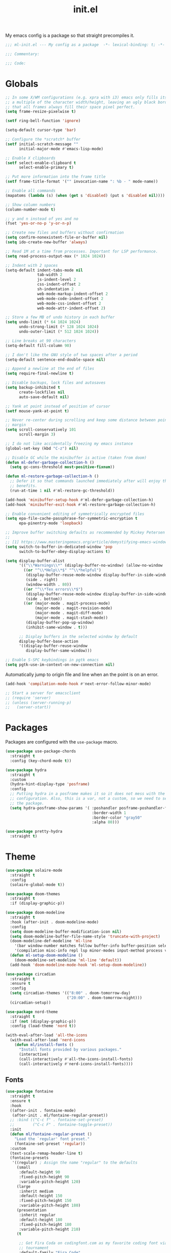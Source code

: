 #+title: init.el
#+property: header-args :tangle yes :results silent
#+startup: content

My emacs config is a package so that straight precompiles it.

#+BEGIN_SRC emacs-lisp
  ;;; ml-init.el --- My config as a package  -*- lexical-binding: t; -*-

  ;;; Commentary:

  ;;; Code:

#+END_SRC

* Globals

#+BEGIN_SRC emacs-lisp
  ;; In some X/WM configurations (e.g. xpra with i3) emacs only fills its assigned frame to
  ;; a multiple of the character width/height, leaving an ugly black border. This ensures
  ;; that all frames always fill their space pixel perfect.
  (setq frame-resize-pixelwise t)

  (setf ring-bell-function 'ignore)

  (setq-default cursor-type 'bar)

  ;; Configure the *scratch* buffer
  (setf initial-scratch-message ""
        initial-major-mode #'emacs-lisp-mode)

  ;; Enable X clipboards
  (setf select-enable-clipboard t
        select-enable-primary t)

  ;; Put more information into the frame title
  (setf frame-title-format '("" invocation-name ": %b - " mode-name))

  ;; Enable all commands
  (mapatoms (lambda (s) (when (get s 'disabled) (put s 'disabled nil))))

  ;; Show column numbers
  (column-number-mode t)

  ;; y and n instead of yes and no
  (fset 'yes-or-no-p 'y-or-n-p)

  ;; Create new files and buffers without confirmation
  (setq confirm-nonexistent-file-or-buffer nil)
  (setq ido-create-new-buffer 'always)

  ;; Read 1M at a time from processes. Important for LSP performance.
  (setq read-process-output-max (* 1024 1024))

  ;; Indent with 2 spaces
  (setq-default indent-tabs-mode nil
                tab-width 2
                js-indent-level 2
                css-indent-offset 2
                sh-indentation 2
                web-mode-markup-indent-offset 2
                web-mode-code-indent-offset 2
                web-mode-css-indent-offset 2
                web-mode-attr-indent-offset 2)

  ;; Store a few MB of undo history in each buffer
  (setq undo-limit (* 64 1024 1024)
        undo-strong-limit (* 128 1024 1024)
        undo-outer-limit (* 512 1024 1024))

  ;; Line breaks at 90 characters
  (setq-default fill-column 90)

  ;; I don't like the GNU style of two spaces after a period
  (setq-default sentence-end-double-space nil)

  ;; Append a newline at the end of files
  (setq require-final-newline t)

  ;; Disable backups, lock files and autosaves
  (setq backup-inhibited t
        create-lockfiles nil
        auto-save-default nil)

  ;; Yank at point instead of position of cursor
  (setf mouse-yank-at-point t)

  ;; Never re-center during scrolling and keep some distance between point and the window
  ;; margin
  (setq scroll-conservatively 101
        scroll-margin 3)

  ;; I do not like accidentally freezing my emacs instance
  (global-set-key (kbd "C-z") nil)

  ;; Disable GC while the minibuffer is active (taken from doom)
  (defun ml-defer-garbage-collection-h ()
    (setq gc-cons-threshold most-positive-fixnum))

  (defun ml-restore-garbage-collection-h ()
    ;; Defer it so that commands launched immediately after will enjoy the
    ;; benefits.
    (run-at-time 1 nil #'ml-restore-gc-threshold))

  (add-hook 'minibuffer-setup-hook #'ml-defer-garbage-collection-h)
  (add-hook 'minibuffer-exit-hook #'ml-restore-garbage-collection-h)

  ;; Enable convenient editing of symmetrically encrypted files
  (setq epa-file-cache-passphrase-for-symmetric-encryption t
        epa-pinentry-mode 'loopback)

  ;; Improve buffer switching defaults as recommended by Mickey Petersen [1]
  ;;
  ;; [1] https://www.masteringemacs.org/article/demystifying-emacs-window-manager
  (setq switch-to-buffer-in-dedicated-window 'pop
        switch-to-buffer-obey-display-actions t)

  (setq display-buffer-alist
        '(("\\*Warnings\\*" (display-buffer-no-window) (allow-no-window . t))
          ((or "^\\*Help\\*$" "^\\*helpful")
           (display-buffer-reuse-mode-window display-buffer-in-side-window)
           (side . right)
           (window-width . 80))
          ((or "^\\*Tex errors\\*$")
           (display-buffer-reuse-mode-window display-buffer-in-side-window)
           (side . bottom))
          ((or (major-mode . magit-process-mode)
               (major-mode . magit-revision-mode)
               (major-mode . magit-diff-mode)
               (major-mode . magit-stash-mode))
           (display-buffer-pop-up-window)
           (inhibit-same-window . t)))

        ;; Display buffers in the selected window by default
        display-buffer-base-action
        '((display-buffer-reuse-window
           display-buffer-same-window)))

  ;; Enable S-SPC keybindings in pgtk emacs
  (setq pgtk-use-im-context-on-new-connection nil)
#+END_SRC

Automatically jump to origin file and line when an the point is on an error.

#+BEGIN_SRC emacs-lisp
  (add-hook 'compilation-mode-hook #'next-error-follow-minor-mode)
#+END_SRC

#+BEGIN_SRC emacs-lisp
  ;; Start a server for emacsclient
  ;; (require 'server)
  ;; (unless (server-running-p)
  ;;   (server-start))
#+END_SRC

* Packages

Packages are configured with the ~use-package~ macro.

#+BEGIN_SRC emacs-lisp
  (use-package use-package-chords
    :straight t
    :config (key-chord-mode t))

  (use-package hydra
    :straight t
    :custom
    (hydra-hint-display-type 'posframe)
    :config
    ;; Putting hydra in a posframe makes it so it does not mess with the window
    ;; configuration. Also, this is a var, not a custom, so we need to setq it after loading
    ;; the package.
    (setq hydra-posframe-show-params '( :poshandler posframe-poshandler-frame-bottom-center
                                        :border-width 1
                                        :border-color "gray50"
                                        :alpha 80)))

  (use-package pretty-hydra
    :straight t)
#+END_SRC

* Theme

#+BEGIN_SRC emacs-lisp
  (use-package solaire-mode
    :straight t
    :config
    (solaire-global-mode t))

  (use-package doom-themes
    :straight t
    :if (display-graphic-p))

  (use-package doom-modeline
    :straight t
    :hook (after-init . doom-modeline-mode)
    :config
    (setq doom-modeline-buffer-modification-icon nil)
    (setq doom-modeline-buffer-file-name-style 'truncate-with-project)
    (doom-modeline-def-modeline 'ml-line
      '(bar window-number matches follow buffer-info buffer-position selection-info)
      '(compilation misc-info repl lsp minor-modes input-method process vcs))
    (defun ml-setup-doom-modeline ()
      (doom-modeline-set-modeline 'ml-line 'default))
    (add-hook 'doom-modeline-mode-hook 'ml-setup-doom-modeline))

  (use-package circadian
    :straight t
    :ensure t
    :config
    (setq circadian-themes '(("8:00" . doom-tomorrow-day)
                             ("20:00" . doom-tomorrow-night)))
    (circadian-setup))

  (use-package nord-theme
    :straight t
    :if (not (display-graphic-p))
    :config (load-theme 'nord t))

  (with-eval-after-load 'all-the-icons
    (with-eval-after-load 'nerd-icons
      (defun ml/install-fonts ()
        "Install fonts provided by various packages."
        (interactive)
        (call-interactively #'all-the-icons-install-fonts)
        (call-interactively #'nerd-icons-install-fonts))))
#+END_SRC

** Fonts

#+BEGIN_SRC emacs-lisp
  (use-package fontaine
    :straight t
    :ensure t
    :hook
    ((after-init . fontaine-mode)
     (after-init . ml/fontaine-regular-preset))
    ;; :bind (("C-c f" . fontaine-set-preset)
    ;;        ("C-c F" . fontaine-toggle-preset))
    :init
    (defun ml/fontaine-regular-preset ()
      "Load the `regular' font preset."
      (fontaine-set-preset 'regular))
    :custom
    (text-scale-remap-header-line t)
    (fontaine-presets
     '((regular) ; Assign the name "regular" to the defaults
       (small
        :default-height 90
        :fixed-pitch-height 90
        :variable-pitch-height 120)
       (large
        :inherit medium
        :default-height 150
        :fixed-pitch-height 150
        :variable-pitch-height 180)
       (presentation
        :inherit regular
        :default-height 180
        :fixed-pitch-height 180
        :variable-pitch-height 210)
       (t

        ;; Got Fira Coda on codingfont.com as my favorite coding font via an anonymous 1v1
        ;; tournament
        :default-family "Fira Code"
        :fixed-pitch-family "Fira Code"

        ;; I just like this one
        :variable-pitch-family "Libertinus Serif"

        ;; Font size in tenths of a point
        :default-height 110
        :fixed-pitch-height 110
        ;; Libertinus is smaller than Fira, so we increase the height to make them
        ;; comparable
        :variable-pitch-height 140

        :line-spacing nil)))
    :config
    (with-eval-after-load 'beacon
      (add-hook 'fontaine-set-preset-hook #'beacon-blink)))
#+END_SRC

** Ligatures

#+BEGIN_SRC emacs-lisp
  (use-package ligature
    :straight t
    :config
    ;; Enable the "www" ligature in every possible major mode
    (ligature-set-ligatures 't '("www"))
    ;; Enable all Cascadia Code ligatures in programming modes
    (ligature-set-ligatures 'prog-mode '("www" "**" "***" "**/" "*>" "*/" "\\\\" "\\\\\\" "{-" "::"
                                         ":::" ":=" "!!" "!=" "!==" "-}" "----" "-->" "->" "->>"
                                         "-<" "-<<" "-~" "#{" "#[" "##" "###" "####" "#(" "#?" "#_"
                                         "#_(" ".-" ".=" ".." "..<" "..." "?=" "??" ";;" "/*" "/**"
                                         "/=" "/==" "/>" "//" "///" "&&" "||" "||=" "|=" "|>" "^=" "$>"
                                         "++" "+++" "+>" "=:=" "==" "===" "==>" "=>" "=>>" "<="
                                         "=<<" "=/=" ">-" ">=" ">=>" ">>" ">>-" ">>=" ">>>" "<*"
                                         "<*>" "<|" "<|>" "<$" "<$>" "<!--" "<-" "<--" "<->" "<+"
                                         "<+>" "<=" "<==" "<=>" "<=<" "<>" "<<" "<<-" "<<=" "<<<"
                                         "<~" "<~~" "</" "</>" "~@" "~-" "~>" "~~" "~~>" "%%"))
    ;; Enables ligature checks globally in all buffers. You can also do it
    ;; per mode with `ligature-mode'.
    (global-ligature-mode t))
#+END_SRC

** Minibuffer

Save the minibuffer history.

#+BEGIN_SRC emacs-lisp
  (use-package savehist
    :straight t
    :config
    (setf history-length 500)
    (savehist-mode))
#+END_SRC

Close the minibuffer when it loses focus.

#+BEGIN_SRC emacs-lisp
  (defun kill-unfocused-minibuffer (_frame)
    "Kill the minibuffer if it is active but does not have focus."
    (when (and
           (>= (recursion-depth) 1)
           (active-minibuffer-window)
           (not (minibuffer-window-active-p (selected-window))))
      (abort-recursive-edit)))

  (add-hook 'window-selection-change-functions 'kill-unfocused-minibuffer)
#+END_SRC

** eldoc

#+BEGIN_SRC emacs-lisp
  (use-package eldoc
    ;; Set the commands obarray size to some prime large enough to hold all commands that we
    ;; register below
    :init (setq eldoc-message-commands-table-size 293)
    :custom ((eldoc-idle-delay 0.2))
    :config
    ;; Apparently, eldoc is loaded even before early-init.el?! Therefore, the obarray
    ;; setting above never has an effect and resize the obarray here manually.
    (let ((old-commands eldoc-message-commands))
      (setq eldoc-message-commands (make-vector eldoc-message-commands-table-size 0))
      (cl-loop for sym being the symbols of old-commands
               do (eldoc-add-command sym)))

    ;; Register additional movement commands that should trigger eldoc
    (with-eval-after-load 'smartparens (eldoc-add-command-completions "sp-"))
    (with-eval-after-load 'avy (eldoc-add-command-completions "avy-"))
    (with-eval-after-load 'smartscan (eldoc-add-command-completions "smartscan-")))
#+END_SRC

** Better Help

Displays all key bindings of the current major mode with one-line descriptions
in a condensed format.

#+BEGIN_SRC emacs-lisp
  (use-package discover-my-major
    :straight t
    :bind ("C-h C-m" . discover-my-major))
#+END_SRC

~helpful~ puts a lot of extra funcionality on help pages such as the source code
of functions.

#+BEGIN_SRC emacs-lisp
  (use-package helpful
    :straight t
    :bind (("C-h a" . helpful-command)
           ("C-h f" . helpful-callable)
           ("C-h v" . helpful-variable)
           ("C-h k" . helpful-key)
           :map emacs-lisp-mode-map
           ("C-c C-d" . helpful-at-point)))
#+END_SRC

** Buffer Switching

#+BEGIN_SRC emacs-lisp
  (defun iflipb-kill-this-buffer ()
    "Same as `kill-buffer' but keep the iflipb buffer list state."
    (interactive)
    (kill-buffer (current-buffer))
    (if (iflipb-first-iflipb-buffer-switch-command)
        (setq last-command 'kill-buffer)
      (if (< iflipb-current-buffer-index (length (iflipb-interesting-buffers)))
          (iflipb-select-buffer iflipb-current-buffer-index)
        (iflipb-select-buffer (1- iflipb-current-buffer-index)))
      (setq last-command 'iflipb-kill-buffer)))

  (defun ml-iflipb-ignore-special-except-some (bufname)
    "Check if BUFNAME is a special buffer except for some special cases."
    (or (and (string-prefix-p "*" bufname)
             (not (string-prefix-p "*Org Src" bufname))
             (not (string-prefix-p "*deadgrep" bufname))
             (not (string-prefix-p "*ielm" bufname))
             (not (string-prefix-p "*Chat" bufname)))
        (string-match-p "^magit\\(-[^:]+\\)?:" bufname)))

  (use-package iflipb
    :straight t
    :demand t
    :bind (("<f6>" . iflipb-next-buffer)
           ("S-<f6>" . iflipb-previous-buffer)
           ("M-<f6>" . iflipb-kill-this-buffer))
    :custom ((iflipb-ignore-buffers #'ml-iflipb-ignore-special-except-some)
             (iflipb-current-buffer-template "[%.15s]")
             (iflipb-other-buffer-template "%.15s")))
#+END_SRC

** Searching & Selection

#+BEGIN_SRC emacs-lisp
  (use-package vertico
    :straight (vertico :files ("*" "extensions/*" (:exclude ".git"))
                       :includes (vertico-buffer
                                  vertico-directory
                                  vertico-flat
                                  vertico-indexed
                                  vertico-mouse
                                  vertico-quick
                                  vertico-repeat
                                  vertico-reverse
                                  vertico-multiform))
    :custom (vertico-cycle t)
    :config
    (vertico-mode)

    ;; Do not allow the cursor in the minibuffer prompt
    (setq minibuffer-prompt-properties
          '(read-only t cursor-intangible t face minibuffer-prompt))
    (add-hook 'minibuffer-setup-hook #'cursor-intangible-mode)

    ;; Enable recursive minibuffers
    (setq enable-recursive-minibuffers t))

  (use-package vertico-repeat
    :straight nil
    :after vertico
    :bind ("C-c o" . vertico-repeat)
    :config
    (add-hook 'minibuffer-setup-hook #'vertico-repeat-save))

  (use-package vertico-multiform
    :straight nil
    :after vertico
    :custom ((vertico-multiform-commands '((consult-buffer flat)))
             (vertico-multiform-categories '((file flat)
                                             (buffer flat)
                                             (consult-location)
                                             (t reverse))))
    :config (vertico-multiform-mode t))

  (defun ml/orderless-flex-if-twiddle (pattern _index _total)
    "Match PATTERN with flex matching if it starts with a twiddle."
    (when (string-prefix-p "~" pattern)
      `(orderless-flex . ,(substring pattern 1))))

  (defun ml/orderless-without-if-bang (pattern _index _total)
    "Negate a PATTERN if it starts with a bang."
    (cond
     ((equal "!" pattern)
      '(orderless-literal . ""))
     ((string-prefix-p "!" pattern)
      `(orderless-without-literal . ,(substring pattern 1)))))

  (use-package orderless
    :straight t
    :custom
    (completion-styles '(orderless basic))
    (completion-category-overrides '((file (styles basic partial-completion))))
    (orderless-matching-styles '(orderless-literal orderless-regexp))
    (orderless-style-dispatchers '(ml/orderless-flex-if-twiddle ml/orderless-without-if-bang)))

  (use-package marginalia
    :straight t
    :custom
    (marginalia-annotators '(marginalia-annotators-heavy marginalia-annotators-light nil))
    :config (marginalia-mode))

  (use-package consult
    :straight t
    :custom
    (consult-narrow-key "<")
    (register-preview-delay 0)
    (register-preview-function #'consult-register-format)
    ;; Use consult to select xref locations with preview
    (xref-show-definitions-function #'consult-xref)
    :bind (("C-s" . consult-line)
           ("C-S-s" . isearch-forward)
           ("C-c s" . consult-ripgrep)
           ("C-x f" . find-file)
           ("M-y" . consult-yank-pop)
           ("C-x b" . consult-buffer)
           ("C-x 4 b" . consult-buffer-other-window)
           ("C-x 5 b" . consult-buffer-other-frame)
           ("C-x M-:" . consult-complex-command)

           ;; Isearch integration
           :map isearch-mode-map
           ("M-s l" . consult-line))

    :init
    ;; Optionally tweak the register preview window.
    ;; This adds thin lines, sorting and hides the mode line of the window.
    (advice-add #'register-preview :override #'consult-register-window))

  (use-package which-key
    :straight t
    :bind
    ( :map help-map
      ("j" . which-key-show-full-major-mode)
      ("J" . which-key-show-top-level))
    :config
    (which-key-mode))

  (use-package which-key-posframe
    :straight t
    :config
    (which-key-posframe-mode))

  (use-package embark
    :straight t
    :bind ("M-o" . embark-act)
    :config
    (require 'which-key)
    (setq embark-action-indicator
          (lambda (map _target)
            (which-key--show-keymap "Embark" map nil nil 'no-paging)
            #'which-key--hide-popup-ignore-command)
          embark-become-indicator embark-action-indicator)

    ;; Hide the mode line of the Embark live/completions buffers
    (add-to-list 'display-buffer-alist
                 '("\\`\\*Embark Collect \\(Live\\|Completions\\)\\*"
                   nil
                   (window-parameters (mode-line-format . none)))))

  ;; Consult users will also want the embark-consult package.
  (use-package embark-consult
    :straight t
    :after (embark consult)
    :hook (embark-collect-mode . consult-preview-at-point-mode))
#+END_SRC

** File search with rg

#+BEGIN_SRC emacs-lisp
  (use-package deadgrep
    :straight t
    :bind (("<f9>" . deadgrep)
           ("S-<f9>" . ml-deadgrep-here)
           :map deadgrep-mode-map
           ("C-c M-w" . deadgrep-edit-mode)
           ("s" . deadgrep-search-term)
           ("d" . deadgrep-directory)
           ("a" . ml-deadgrep-file-type-all)
           ("t" . ml-deadgrep-file-type-type)
           ("S-g" . ml-deadgrep-file-type-glob))
    :custom ((deadgrep-extra-arguments '("--no-config" "--hidden" "--glob=!.git/")))
    :config
    (defun ml-deadgrep-file-type (type)
      "Set the file type to TYPE."
      (let ((button (make-button 0 0 :type 'deadgrep-file-type 'file-type type)))
        (deadgrep--file-type button)))

    (defun ml-deadgrep-file-type-all ()
      "Search all file types in deadgrep."
      (interactive)
      (ml-deadgrep-file-type 'all))

    (defun ml-deadgrep-file-type-type ()
      "Search certain file types in deadgrep."
      (interactive)
      (ml-deadgrep-file-type 'type))

    (defun ml-deadgrep-file-type-glob ()
      "Select file types by glob in deadgrep."
      (interactive)
      (ml-deadgrep-file-type 'glob))

    (defun ml-deadgrep-here ()
      "Run a deadgrep search in the current buffer's directory."
      (interactive)
      (let* ((root default-directory)
             (deadgrep-project-root-function (lambda () root)))
        (call-interactively #'deadgrep))))
#+END_SRC

** Highlighting

*** Cursor

Highlight / blink the cursor when point moves abruptly.

#+BEGIN_SRC emacs-lisp
  (use-package beacon
    :straight t
    :config
    (beacon-mode))
#+END_SRC

*** Delimiter

#+BEGIN_SRC emacs-lisp
  (use-package rainbow-delimiters
    :straight t
    :config
    (add-hook 'prog-mode-hook 'rainbow-delimiters-mode)

    (setf rainbow-delimiters-max-face-count 6))
#+END_SRC

*** Symbols

#+BEGIN_SRC emacs-lisp
  (use-package highlight-symbol
    :straight t
    :config
    (add-hook 'prog-mode-hook 'highlight-symbol-mode)

    (setf highlight-symbol-idle-delay 0))
#+END_SRC

** Window Management

#+BEGIN_SRC emacs-lisp
  (use-package popper
    :demand t
    :straight t
    :bind (("<f12>" . popper-toggle)
           ("S-<f12>" . popper-cycle)
           ("M-S-<f12>" . popper-cycle-backwards)
           ("M-<f12>" . popper-kill-latest-popup))
    :custom ((popper-reference-buffers '("\\*ielm\\*$"
                                         "\\*lsp-help\\*$"
                                         "^\\*helpful"
                                         "^\\*Help\\*$"))
             (popper-group-function nil)
             (popper-display-control nil))
    :config
    (popper-mode)
    (popper-echo-mode))

  (use-package ace-window
    :straight t
    :bind ("M-i" . ace-window))
#+END_SRC

*** Perspectives

#+BEGIN_SRC emacs-lisp
  (use-package perspective
    :straight t
    :demand t
    :custom ((persp-mode-prefix-key (kbd "C-c p"))
             (persp-state-default-file (concat user-emacs-directory "perspective-state")))
    :hook ((kill-emacs . persp-state-save))
    :config
    (persp-mode))
#+END_SRC

** Buffer Management

#+BEGIN_SRC emacs-lisp
  (defun ml/kill-this-buffer ()
    "Kill the current buffer."
    (interactive)
    (kill-buffer (current-buffer)))

  (use-package emacs
    :bind
    ("C-x k" . ml/kill-this-buffer)
    ("C-x C-k" . kill-buffer))

  (use-package ibuffer
    :bind ("C-x C-b" . ibuffer))

  (use-package uniquify
    :config (setf uniquify-buffer-name-style 'forward
                  uniquify-strip-common-suffix t))
#+END_SRC

** File Management

#+BEGIN_SRC emacs-lisp
  (use-package dired
    :bind (:map dired-mode-map ("C-c M-w" . #'wdired-change-to-wdired-mode))
    :custom
    (dired-listing-switches "-lahv"))
#+END_SRC

~dired-jump~ from ~dired-x~ is probably my most used ~dired~ command.

#+BEGIN_SRC emacs-lisp
  (use-package dired-x)
#+END_SRC

** File Explorer

#+BEGIN_SRC emacs-lisp
  (defun ml-treemacs-dwim ()
    "Toggle treemacs."
    (interactive)
    (if (and (eq (treemacs-current-visibility) 'visible)
             treemacs--in-this-buffer)
        (delete-window (treemacs-get-local-window))
      (call-interactively #'treemacs-select-window)))

  (use-package treemacs
    :straight t
    :commands (treemacs-current-visibility)
    :bind (("<f8>" . ml-treemacs-dwim)
           ("S-<f8>" . treemacs)
           ("<mouse-1>" . treemacs-single-click-expand-action))
    :custom ((treemacs-width 30)
             (treemacs-indentation 1))
    :config
    ;; Hide gitignored files via the toggle call instead of customizing the variable because
    ;; we need the interactive behavior that happens in the toggle call to actually hide the
    ;; files.
    (treemacs-hide-gitignored-files-mode t))

  (use-package treemacs-nerd-icons
    :straight t
    :defer t
    :after treemacs
    :init (require 'treemacs-nerd-icons)
    :config (treemacs-load-theme "nerd-icons"))

  (use-package treemacs-perspective
    :straight t
    :after (treemacs perspective)
    :config (treemacs-set-scope-type 'Perspectives))
#+END_SRC

** Project Management

#+BEGIN_SRC emacs-lisp
  (use-package project
    :bind (("C-x C-f" . project-find-file))
    :config
    (add-to-list 'project-switch-commands (list #'magit-project-status "Git Status" "g")))
#+END_SRC

* Tramp

#+BEGIN_SRC emacs-lisp
  (use-package tramp
    :init
    (setq tramp-default-method "ssh"
          tramp-terminal-type "tramp"
          tramp-connection-timeout 10
          tramp-ssh-controlmaster-options
          "-o ControlMaster=auto -o ControlPath='~/.ssh/tramp.%%C' -o ControlPersist=5m"))
#+END_SRC

* Utilities

The ~ml~ package (conspicuously named after myself) contains a loose collection of utility functions and commands which is why it cannot be put easily into one of the existing sections.

#+BEGIN_SRC emacs-lisp
  (defun ml-insert-random-seed ()
    "Insert a random 64-bit integer at point (32-bit with prefix arg)."
    (interactive)
    (let ((seed (random (ash 1 (if current-prefix-arg 32 64)))))
      (insert (format "%d" seed))))

  (use-package mlutils
    :straight (ml :local-repo "mlextras" :type nil)
    :bind (("C-a" . ml-go-to-beginning-of-line-dwim)
           ("M-D" . ml-duplicate-text)
           ("C-S-k" . ml-kill-line)
           ("C-o" . ml-open-line)
           ("C-S-o" . ml-open-line-above)
           ("C-S-p" . ml-move-text-up)
           ("C-S-n" . ml-move-text-down)
           ("C-c 0" . ml-insert-random-seed))
    :config
    ;; For some reason, M-S-d sends C-M-_ ? in wezterm, so just add a duplicate binding
    (let ((keymap (make-sparse-keymap)))
      (define-key keymap (kbd "?") #'ml-duplicate-text)
      (define-key global-map (kbd "C-M-_") keymap)))
#+END_SRC

#+BEGIN_SRC emacs-lisp
  (use-package tmp-buffer
    :straight (tmp-buffer :local-repo "mlextras" :type nil)
    :bind ("C-c n" . tmp-buffer))

  (use-package window-extras
    :straight (window-extras :local-repo "mlextras" :type nil)
    :bind (("C-c w t" . transpose-windows)
           ("C-c w v" . toggle-window-split)))
#+END_SRC

** PATH

Teach emacs my modified ~PATH~ so that it can, for example, find local python installations. We have to set ~exec-path-from-shell-arguments~ to ~""~ so that it uses an interactive shell instead of a login one which would not read my ~.zshenv~ file, where ~PATH~ is initialized.

#+BEGIN_SRC emacs-lisp
  (use-package exec-path-from-shell
    :straight t
    :custom (exec-path-from-shell-arguments "")
    :config (exec-path-from-shell-initialize))
#+END_SRC

** direnv

Load direnv environment for each buffer.

#+BEGIN_SRC emacs-lisp
  (use-package envrc
    :straight t
    :hook (after-init . envrc-global-mode))

  (use-package inheritenv
    :straight t)
#+END_SRC

** Terminal UI

~term-key~ configures emacs and the terminal to communicate arbitrary key combinations, such as C-S-o, via escape codes. Without this, it is not possible to send these key combinations to emacs running in a terminal.

#+BEGIN_SRC emacs-lisp
  (defun ml/want-key-p (key mods)
    "Predicate for which keys should be encoded by term-keys."
    (seq-let (shift control meta super hyper alt) mods
      (or
       ;; Any of the defaults
       (and (term-keys/want-key-p-def key mods)
            ;; Minus C-S- keybindings used by wezterm
            (not (and shift control)))
       (and
        ;; We don't care about Super/Hyper/Alt modifiers
        (not super) (not hyper) (not alt)

        (or
         ;; F keys + at least one modifier
         (and (string-match-p "^F[0-9]\\{1,2\\}$" key) (or shift control meta))

         ;; C-M- combinations with letters
         (and control meta (string-match-p "^[a-zA-Z]$" key))

         ;; Re-add some C-S- bindings I use in emacs
         (and control shift (string-match-p "^[oknps]$" key))

         ;; Add my text duplication binding
         (and meta shift (string-equal key "d"))

         ;; Space bar + at least one modifier
         (and (string-equal key "space") (or control meta)))))))

  (defun ml/generate-alacritty-term-keys ()
    "Generate the alacritty term-keys configuration."
    (interactive)
    (require 'term-keys-alacritty)
    (with-temp-buffer
      (insert (term-keys/alacritty-config))
      (write-region (point-min) (point-max) "~/.config/alacritty/term-keys.yml")))

  (use-package term-keys
    :disabled
    :straight (term-keys :repo "CyberShadow/term-keys" :host github)
    :if (not (display-graphic-p))
    :custom ((term-keys/want-key-p-func #'ml/want-key-p))
    :config (term-keys-mode t))
#+END_SRC

* org

Configure org-mode early to ensure that no package loads the built-in version of org-mode before they install the upstream version.

#+BEGIN_SRC emacs-lisp
  (defun ml/add-face-ancestor (face ancestor)
    "Make FACE inherit from ANCESTOR."
    (let* ((old (face-attribute face :inherit))
           (new (cond ((or (not old) (eq old 'unspecified)) ancestor)
                      ((symbolp old) (list ancestor old))
                      (t (cons ancestor old)))))
      (face-spec-set face `((t . (:inherit ,new))))))

  (use-package org
    ;; org with the development version of org-latex-preview
    :straight `(org
                :fork (:host nil
                       :repo "https://git.tecosaur.net/tec/org-mode.git"
                       :branch "dev"
                       :remote "tecosaur")
                :files (:defaults "etc")
                :build t
                :pre-build
                (with-temp-file "org-version.el"
                 (require 'lisp-mnt)
                 (let ((version
                        (with-temp-buffer
                          (insert-file-contents "lisp/org.el")
                          (lm-header "version")))
                       (git-version
                        (string-trim
                         (with-temp-buffer
                           (call-process "git" nil t nil "rev-parse" "--short" "HEAD")
                           (buffer-string)))))
                  (insert
                   (format "(defun org-release () \"The release version of Org.\" %S)\n" version)
                   (format "(defun org-git-version () \"The truncate git commit hash of Org mode.\" %S)\n" git-version)
                   "(provide 'org-version)\n")))
                :pin nil)
    :custom
    (org-directory "~/notes")
    (org-default-notes-file "~/notes/inbox.org")
    (org-crypt-key nil)
    (org-tags-exclude-from-inheritance (list "crypt"))
    (org-M-RET-may-split-line nil)
    (org-enforce-todo-dependencies t)
    (org-enforce-todo-checkbox-dependencies t)
    (org-agenda-start-on-weekday nil)
    (org-reverse-note-order t)

    ;; Edit settings
    (org-catch-invisible-edits 'show-and-error)
    (org-special-ctrl-a/e t)

    ;; Org styling
    (org-pretty-entities t)
    (org-ellipsis "…")

    ;; Only render sub and superscripts with braces
    (org-use-sub-superscripts '{})

    (org-refile-use-outline-path t)
    (org-outline-path-complete-in-steps nil)
    (org-refile-allow-creating-parent-nodes t)
    (org-refile-targets `((nil . (:maxlevel . 5))
                          (,(directory-files-recursively org-directory "\\.org$") . (:maxlevel . 2))))

    (org-src-fontify-natively t)
    (org-attach-id-dir "attachments")
    (org-babel-load-languages '((emacs-lisp . t)
                                (python . t)
                                (shell . t)))

    (org-startup-with-link-previews t)
    ;; Show everything but fold property drawers
    (org-startup-folded 'nofold)

    (org-capture-templates
     '(("p" "Project note" entry (file+headline ml/project-notes-file "Journal")
        "* %^{Title} %^{summary}p
  :properties:
  :date: %t
  :end:

  %?" :jump-to-captured t :prepend t)))
    :custom-face
    (org-document-title ((t . (:height 2.0))))
    (org-level-1 ((t . (:height 1.75))))
    (org-level-2 ((t . (:height 1.5))))
    (org-level-3 ((t . (:height 1.33))))
    (org-level-4 ((t . (:height 1.2))))
    (org-level-5 ((t . (:height 1.1))))
    (org-level-6 ((t . (:height 1.0))))
    :hook
    (org-mode . flycheck-mode)
    (org-mode . variable-pitch-mode)
    (before-save . org-update-all-dblocks)
    :bind
    ("C-c c" . org-capture)
    ("C-c N" . ml/find-note)
    :init
    (defun ml/project-notes-file ()
      "Find the notes file for the current project."
      (if-let* ((project (project-current))
                (root (project-root project)))
          (f-join root "notes.org")))

    (defun ml/find-note ()
      "Find a file in `org-directory'."
      (interactive)
      (let ((default-directory org-directory))
        (project-find-file)))
    :config
    (require 'org-crypt)
    (org-crypt-use-before-save-magic)

    ;; Load language support
    (org-babel-do-load-languages
     'org-babel-load-languages
     org-babel-load-languages)

    ;; Make blocks, code and some other things fixed-pitch with variable-pitch-mode.
    (cl-loop for face in '(org-block org-block-begin-line org-block-end-line org-code
                                     org-document-info-keyword org-meta-line org-table
                                     org-verbatim
                                     ;; For the following ones, it is a matter of taste of
                                     ;; these should be fixed pitch or not
                                     org-link org-property-value org-special-keyword org-tag)
             do (ml/add-face-ancestor face 'fixed-pitch)))

  (use-package org-latex-preview
    :custom
    ;; Block C-n, C-p etc from opening up previews when using auto-mode
    (org-latex-preview-auto-ignored-commands
     '(next-line previous-line mwheel-scroll scroll-up-command scroll-down-command))
    ;; More immediate live-previews -- the default delay is 1 second
    (org-latex-preview-live-debounce 0.2)
    ;; Also preview inline fragments
    (org-latex-preview-live t)
    ;; Render latex previews automatically when opening org files
    (org-startup-with-latex-preview t)
    :hook (org-mode . org-latex-preview-auto-mode)
    :config
    ;; Increase preview width
    (plist-put org-latex-preview-appearance-options :page-width 0.8))

  (use-package org-download
    :straight t
    :after org
    :custom
    (org-download-method 'attach))

  (use-package org-ql
    :straight t
    :after org)
#+END_SRC

Give org a modern look.

#+BEGIN_SRC emacs-lisp
  (use-package org-modern
    :straight t
    :config
    (add-hook 'org-mode-hook 'org-modern-mode))
#+END_SRC

* UI

* Editing

** Better Defaults

The dwim commands should just be the default in modern emacs.
#+BEGIN_SRC emacs-lisp
  (use-package emacs
    :bind
    ("M-u" . upcase-dwim)
    ("M-l" . downcase-dwim)
    ("M-c" . capitalize-dwim))
#+END_SRC

** Multiple Cursors

#+BEGIN_SRC emacs-lisp
  (use-package multiple-cursors
    :straight t
    :after hydra
    :bind (("C-c m" . hydra-multiple-cursors/body)
           :map mc/keymap
           ;; Make enter insert a newline instead of quitting mc
           ("<return>" . nil))
    :config
    (defhydra hydra-multiple-cursors (:hint nil)
      "
   Up^^             Down^^           Miscellaneous           % 2(mc/num-cursors) cursor%s(if (> (mc/num-cursors) 1) \"s\" \"\")
  ------------------------------------------------------------------
   [_p_]   Next     [_n_]   Next     [_l_] Edit lines  [_0_] Insert numbers
   [_P_]   Skip     [_N_]   Skip     [_a_] Mark all    [_A_] Insert letters
   [_M-p_] Unmark   [_M-n_] Unmark   [_s_] Search
   [Click] Cursor at point       [_q_] Quit"
      ("l" mc/edit-lines :exit t)
      ("a" mc/mark-all-like-this :exit t)
      ("n" mc/mark-next-like-this)
      ("N" mc/skip-to-next-like-this)
      ("M-n" mc/unmark-next-like-this)
      ("p" mc/mark-previous-like-this)
      ("P" mc/skip-to-previous-like-this)
      ("M-p" mc/unmark-previous-like-this)
      ("s" mc/mark-all-in-region-regexp :exit t)
      ("0" mc/insert-numbers :exit t)
      ("A" mc/insert-letters :exit t)
      ("<mouse-1>" mc/add-cursor-on-click)
      ;; Help with click recognition in this hydra
      ("<down-mouse-1>" ignore)
      ("<drag-mouse-1>" ignore)
      ("q" nil)))
#+END_SRC

** SmartParens

#+BEGIN_SRC emacs-lisp
  (use-package smartparens
    :straight t
    :demand t
    :init
    (require 'hydra)
    (defhydra smartparens-hydra (:hint nil)
      "
   Moving^^^^                       Slurp & Barf^^   Wrapping^^            Sexp juggling^^^^               Destructive
  ------------------------------------------------------------------------------------------------------------------------
   [_a_] beginning  [_n_] down      [_h_] bw slurp   [_R_]   rewrap        [_S_] split   [_t_] transpose   [_c_] change inner  [_w_] copy
   [_e_] end        [_N_] bw down   [_H_] bw barf    [_u_]   unwrap        [_s_] splice  [_A_] absorb      [_C_] change outer
   [_f_] forward    [_p_] up        [_l_] slurp      [_U_]   bw unwrap     [_r_] raise   [_E_] emit        [_k_] kill          [_g_] quit
   [_b_] backward   [_P_] bw up     [_L_] barf       [_(__{__[_] wrap (){}[]   [_j_] join    [_o_] convolute   [_K_] bw kill       [_q_] quit"
      ;; Moving
      ("a" sp-beginning-of-sexp)
      ("e" sp-end-of-sexp)
      ("f" sp-forward-sexp)
      ("b" sp-backward-sexp)
      ("n" sp-down-sexp)
      ("N" sp-backward-down-sexp)
      ("p" sp-up-sexp)
      ("P" sp-backward-up-sexp)

      ;; Slurping & barfing
      ("h" sp-backward-slurp-sexp)
      ("H" sp-backward-barf-sexp)
      ("l" sp-forward-slurp-sexp)
      ("L" sp-forward-barf-sexp)

      ;; Wrapping
      ("R" sp-rewrap-sexp)
      ("u" sp-unwrap-sexp)
      ("U" sp-backward-unwrap-sexp)
      ("(" sp-wrap-round)
      ("{" sp-wrap-curly)
      ("[" sp-wrap-square)

      ;; Sexp juggling
      ("S" sp-split-sexp)
      ("s" sp-splice-sexp)
      ("r" sp-raise-sexp)
      ("j" sp-join-sexp)
      ("t" sp-transpose-sexp)
      ("A" sp-absorb-sexp)
      ("E" sp-emit-sexp)
      ("o" sp-convolute-sexp)

      ;; Destructive editing
      ("c" sp-change-inner :exit t)
      ("C" sp-change-enclosing :exit t)
      ("k" sp-kill-sexp)
      ("K" sp-backward-kill-sexp)
      ("w" sp-copy-sexp)

      ("q" nil)
      ("g" nil))
    :bind
    ( :map smartparens-mode-map
      ("C-M-f" . sp-forward-sexp)
      ("C-M-b" . sp-backward-sexp)
      ("C-M-n" . sp-down-sexp)
      ("C-M-S-n" . sp-backward-down-sexp)
      ("C-M-p" . sp-up-sexp)
      ("C-M-S-p" . sp-backward-up-sexp)
      ("C-M-a" . sp-beginning-of-sexp)
      ("C-M-e" . sp-end-of-sexp)
      ("C-M-k" . sp-kill-sexp)
      ("C-M-t" . sp-transpose-sexp))
    :config
    ;; Smartparens defines this alias for backwards compatibility but somehow it does not
    ;; work, so I just define it myself
    (defalias 'sp--syntax-class-to-char 'syntax-class-to-char)

    (require 'smartparens-config)

    (smartparens-global-mode t)
    (smartparens-strict-mode t)
    (show-smartparens-global-mode t)

    ;; We write it the verbose way instead of with sp-with-modes because
    ;; use-package does not properly expand the macro somehow during compilation
    (sp-local-pair sp--html-modes "{{" "}}")
    (sp-local-pair sp--html-modes "{%" "%}")
    (sp-local-pair sp--html-modes "{#" "#}")

    :chords (("fd" . smartparens-hydra/body)))
#+END_SRC

** Region

#+BEGIN_SRC emacs-lisp
  (use-package expand-region
    :straight t
    :bind (("M-m" . er/expand-region)
           ("M-M" . er/contract-region))
    :config
    (with-eval-after-load 'latex-mode
      (require 'latex-mode-expansions)))
#+END_SRC

** Replacing

Gives you a visual preview at the point of replacement.

#+BEGIN_SRC emacs-lisp
  (use-package visual-regexp
    :straight t
    :bind (("C-c r" . vr/replace)
           ("C-c R" . vr/query-replace)))
#+END_SRC

** Navigation

Quickly move to every word and character on screen.

#+BEGIN_SRC emacs-lisp
  (use-package avy
    :straight t
    :pretty-hydra
    ((:exit t)
     ("Line"
      (("y" avy-copy-line "copy")
       ("m" avy-move-line "move")
       ("k" avy-kill-whole-line "kill"))
      "Region"
      (("Y" avy-copy-region "copy")
       ("M" avy-move-region "move")
       ("K" avy-kill-region "kill"))
      "Goto"
      (("c" avy-goto-char-timer "timed char")
       ("w" avy-goto-word-1 "word")
       ("l" avy-goto-line "line"))
      ""
      (("C" avy-goto-char "char")
       ("W" avy-goto-word-0 "any word")
       ("L" avy-goto-end-of-line "end of line"))))
    :custom
    (avy-timeout-seconds 0.25)
    :bind (("M-s" . avy-goto-char-timer)
           ("C-c a" . avy-hydra/body)))
#+END_SRC

Use smart beginning and end moves instead of just ~point-min~ and ~point-max~.

#+BEGIN_SRC emacs-lisp
  (use-package beginend
    :straight t
    :config
    (beginend-global-mode))
#+END_SRC

#+BEGIN_SRC emacs-lisp
  (use-package smartscan
    :straight (smartscan :repo "martenlienen/smart-scan" :branch "no-message" :host github)
    :hook (prog-mode . smartscan-mode)
    :custom
    ;; Look for symbols instead of words so that it works with UTF-8 identifiers
    (smartscan-symbol-selector "symbol"))
#+END_SRC

** Undo

Undoing can be quite tricky to keep track of mentally in emacs because the undo list also
records undos. `vundo` presents the undo list as a tree structure.

#+BEGIN_SRC emacs-lisp
  (use-package vundo
    :straight t
    :custom ((vundo-compact-display t))
    :bind (("C-c C-/" . vundo)))
#+END_SRC

Use two keys for the usual, linear undo instead of emacs' one-key-to-rule-them-all default.

#+BEGIN_SRC emacs-lisp
  (use-package undo-fu
    :straight t
    :bind (("C-/" . #'undo-fu-only-undo)
           ("M-/" . #'undo-fu-only-redo)))
#+END_SRC

** Formatting

#+BEGIN_SRC emacs-lisp
  (use-package apheleia
    :straight t
    :config
    (setf (alist-get 'python-mode apheleia-mode-alist) '(ruff ruff-isort)
          (alist-get 'python-ts-mode apheleia-mode-alist) '(ruff ruff-isort)
          (alist-get 'latexindent apheleia-formatters) '("latexindent" "--logfile=/dev/null" "--local"))

    (apheleia-global-mode t))
#+END_SRC

** White Space

#+BEGIN_SRC emacs-lisp
  (use-package ws-butler
    :straight t
    :custom ((ws-butler-keep-whitespace-before-point nil))
    :config
    (add-to-list 'ws-butler-global-exempt-modes 'snippet-mode)

    (ws-butler-global-mode))
#+END_SRC

* Code Intelligence

** Tree Sitter

#+BEGIN_SRC emacs-lisp
  (use-package treesit-auto
    :straight t
    :if (version<= "29" emacs-version)
    :custom ((treesit-auto-install 'prompt))
    :config
    (global-treesit-auto-mode))
#+END_SRC

** Language Server Protocol (LSP)

#+BEGIN_SRC emacs-lisp
  (use-package lsp-mode
    :straight t
    :custom
    (lsp-auto-guess-root t)
    (lsp-auto-configure t)
    (lsp-signature-doc-lines 1)
    (lsp-keymap-prefix nil)
    (lsp-disabled-clients '(ruff))
    ;; corfu deals with completions
    (lsp-completion-provider :none)
    :hook
    (lsp-mode . lsp-enable-which-key-integration)
    (lsp-completion-mode . ml/lsp-mode-setup-orderless)
    :commands (lsp)
    :bind (("C-?" . lsp-describe-thing-at-point)
           ;; Extra binding for terminal UI
           ("C-c ?" . lsp-describe-thing-at-point)
           ("<f10>" . lsp-rename)
           ("S-<f10>" . lsp-execute-code-action)
           :map lsp-mode-map
           ("C-S-SPC" . nil))
    :init
    (defun ml/lsp-mode-setup-orderless ()
      (setf
       (alist-get 'styles (alist-get 'lsp-capf completion-category-defaults))
       '(orderless))))

  (use-package lsp-treemacs :straight t)
  (use-package lsp-headerline
    :after lsp-mode
    :custom ((lsp-headerline-breadcrumb-enable-diagnostics nil)
             (lsp-headerline-arrow
              (propertize ">" 'face 'lsp-headerline-breadcrumb-separator-face))))

  (defun ml/pylsp-get-pixi-environment ()
    "Get the pixi/conda environment for the current workspace.

  <ENV>/bin/python is the corresponding Python executable."
    (getenv "CONDA_PREFIX"))

  (use-package lsp-pylsp
    :after lsp-mode
    :custom ((lsp-pylsp-plugins-jedi-completion-fuzzy nil)
             (lsp-pylsp-plugins-jedi-completion-include-params nil)
             (lsp-pylsp-plugins-jedi-completion-include-class-objects nil)
             (lsp-pylsp-plugins-flake8-enabled nil)
             (lsp-pylsp-plugins-mccabe-enabled nil)
             (lsp-pylsp-plugins-ruff-enabled t)
             (lsp-pylsp-plugins-ruff-unsafe-fixes t))
    :config
    (advice-add 'lsp-pylsp-get-pyenv-environment :override #'ml/pylsp-get-pixi-environment))

  (use-package lsp-ui
    :straight t
    :custom ((lsp-ui-peek-show-directory nil)
             (lsp-ui-sideline-enable nil)
             (lsp-ui-doc-enable nil))
    :bind (("M-=" . lsp-ui-peek-find-references)
           :map lsp-ui-mode-map
           ([remap xref-find-definitions] . lsp-ui-peek-find-definitions)
           ([remap xref-find-references] . lsp-ui-peek-find-references)))
#+END_SRC

** Auto-Completion

#+BEGIN_SRC emacs-lisp
  (use-package corfu
    :straight t
    :custom
    (corfu-cycle t)
    (corfu-on-exact-match 'insert)
    (corfu-auto t)
    (corfu-auto-prefix 2)
    ;; (corfu-quit-at-boundary nil)   ;; Never quit at completion boundary
    ;; (corfu-quit-no-match nil)      ;; Never quit, even if there is no match
    ;; (corfu-preview-current nil)    ;; Disable current candidate preview
    ;; (corfu-preselect 'prompt)      ;; Preselect the prompt
    :init
    (global-corfu-mode))

  (use-package corfu-history
    :after corfu
    :init
    (corfu-history-mode))

  (use-package corfu-indexed
    :after corfu
    :custom
    (corfu-indexed-start 1)
    :init
    (corfu-indexed-mode))

  (use-package corfu-popupinfo
    :after corfu
    :custom
    (corfu-popupinfo-delay '(2.0 . 0.2))
    :init
    (corfu-popupinfo-mode))
#+END_SRC

#+BEGIN_SRC emacs-lisp
  (use-package copilot
    :straight (copilot :repo "zerolfx/copilot.el" :files ("dist" "*.el") :host github)
    :demand t
    :bind (:map prog-mode-map
                ("<tab>" . ml/copilot-accept-or-indent))
    :config
    (defun ml/copilot-accept-or-indent ()
      (interactive)
      (cond
       ((and (bound-and-true-p copilot-mode) (copilot--overlay-visible))
        (call-interactively #'copilot-accept-completion))
       ((yas-active-snippets)
        (call-interactively #'yas-next-field))
       (t (call-interactively #'indent-for-tab-command))))

    (add-hook 'prog-mode-hook 'copilot-mode))
#+END_SRC

** Complete from elsewhere

#+BEGIN_SRC emacs-lisp
  (use-package hippie-exp
    :bind ("C-z" . hippie-expand)
    :init
    (setf hippie-expand-try-functions-list
          '(try-expand-dabbrev-visible
            try-expand-dabbrev
            try-expand-dabbrev-all-buffers
            try-expand-line
            try-complete-lisp-symbol)))
#+END_SRC

** Snippets

#+BEGIN_SRC emacs-lisp
  (defun isnip-beginning-of-line-p ()
    "Is point at the beginning of a line semantically?"
    (save-excursion
      ;; Skip over the key of the triggering template
      (backward-word)
      (skip-chars-backward " \t")
      (or (= (point) (point-min)) (char-equal (char-before) ?\n))))

  (defvar ml-treesit-not-string-or-comment-condition
    (lambda ()
      (if (s-ends-with-p "-ts-mode" (symbol-name major-mode))
          (let* ((node (treesit-node-at (point)))
                 (type (treesit-node-type node)))
            (message "Node type: %s %s" node type)
            ;; Allow expansion in front of a string (string_start)
            (if (or (s-equals-p type "string") (s-equals-p type "string_end")
                    (and (s-equals-p type "comment")
                         ;; Allow expansion in front of a comment
                         (< (treesit-node-start node) (point))
                         (<= (point) (treesit-node-end node))))
                '(require-snippet-condition . force-in-comment)
              t))
        (funcall yas-not-string-or-comment-condition)))
    "Return non-nil if point is not in a string or comment (as determined by tree-sitter).")

  (use-package yasnippet
    :straight t
    :demand t
    :bind (:map yas-minor-mode-map
                ("<tab>" . nil)
                ("TAB" . nil))
    :config
    (setq-default yas-buffer-local-condition ml-treesit-not-string-or-comment-condition)

    ;; Don't append newlines to snippet files
    (add-hook 'snippet-mode-hook (lambda () (setq require-final-newline nil)))

    ;; `yas-maybe-expand' is not a function, so we cannot use :bind and need to load yasnippet eagerly
    (define-key yas-minor-mode-map (kbd "SPC") yas-maybe-expand)
    ;; Bind SPC globally because otherwise the fallthrough in `yas-maybe-expand` does not
    ;; work
    (define-key global-map (kbd "SPC") #'self-insert-command)

    ;; Circumvent snippet expansion with shift
    (define-key global-map (kbd "S-SPC") (lambda () (interactive) (insert " ")))

    (yas-global-mode t))
#+END_SRC

** ChatGPT

#+BEGIN_SRC emacs-lisp
  (defun ml-create-or-edit-directive ()
    "Create or edit one of my LLM directives."
    (interactive)
    (let ((directory "~/.emacs.d/directives/")
          (file (read-file-name "Choose LLM Directive file: " "~/.emacs.d/directives/")))
      (unless (file-directory-p directory)
        (make-directory directory t))
      (find-file file)
      (add-hook 'after-save-hook #'ml/gptel-reload-directives nil 'local)))

  (use-package gptel
    :straight t
    :commands (gptel gptel-send)
    :pretty-hydra
    ((:exit t)
     ("Main"
      (("g" gptel "gptel")
       ("m" gptel-menu "Menu"))
      "Send"
      (("s" gptel-send "Send")
       ("r" gptel-rewrite "Rewrite"))
      "Context"
      (("a" gptel-add "Add context")
       ("f" gptel-add-file "Add file"))
      "Other"
      (("d" ml-create-or-edit-directive "Edit directives")
       ("A" gptel-abort "Abort"))))
    :custom ((gptel-default-mode #'org-mode)
             (gptel-prompt-prefix-alist '((org-mode . "*Prompt*: ")
                                          (markdown-mode . "**Prompt**: ")
                                          (text-mode . "Prompt: ")))
             (gptel-response-prefix-alist '((org-mode . "*Response*: ")
                                            (markdown-mode . "**Response**: ")
                                            (text-mode . "Response: ")))
             (gptel-model 'gpt-4o)
             (gptel-track-media t))
    :hook (org-mode . ml/maybe-enable-gptel-mode)
    :bind (("C-c g" . gptel-hydra/body)
           :map gptel-mode-map
           ("C-c T" . gptel-set-topic))
    :config
    ;; Register claude backend
    (gptel-make-anthropic "Claude" :stream t :key #'gptel-api-key-from-auth-source)
    (gptel-make-gemini "Gemini" :stream t :key #'gptel-api-key-from-auth-source)

    (defun ml/gptel-reload-directives ()
      "Reload my custom directives from disk."
      (interactive)
      (cl-loop for file in (directory-files "~/.emacs.d/directives" t "\\.txt\\'")
               for filename = (intern (file-name-sans-extension (file-name-nondirectory file)))
               ;; Replace newlines with spaces, because org-mode does not support newlines
               ;; in properties.
               for file-contents = (s-replace "\n" " " (f-read-text file))
               do (if-let ((pair (assoc filename gptel-directives)))
                      (setf (cdr pair) file-contents)
                    (push (cons filename file-contents) gptel-directives))))

    (ml/gptel-reload-directives)

    (defun ml/maybe-enable-gptel-mode ()
      "Enable gptel-mode if the current buffer has any GPTEL_* org property."
      (when (seq-some (lambda (prop) (string-prefix-p "GPTEL_" prop))
                      (org-buffer-property-keys))
        (gptel-mode))))
#+END_SRC

* Integrations

** git

#+BEGIN_SRC emacs-lisp
  ;; Stop asking me all the time when I visit a source file from a package built with
  ;; straight.el (they symlink the .el files from the package repositories)
  (setq vc-follow-symlinks t)

  (use-package git-timemachine
    :straight (git-timemachine :host nil
                               :repo "https://codeberg.org/pidu/git-timemachine.git"))

  (use-package magit
    :straight t
    :after git-timemachine
    :bind (("<f2>" . magit-status)
           ("<f5>" . magit-file-dispatch))
    :custom
    (magit-display-buffer-function #'display-buffer)
    :init
    (setq magit-last-seen-setup-instructions "1.4.0"
          magit-commit-ask-to-stage nil
          magit-push-always-verify nil
          magit-no-confirm '(set-and-push amend-published rebase-published)
          magit-repolist-columns
          '(("Name"    25 magit-repolist-column-ident ())
            ("Version" 25 magit-repolist-column-version ())
            ("D"        1 magit-repolist-column-dirty ())
            ("⇣"      3 magit-repolist-column-unpulled-from-upstream
             ((:right-align t)
              (:help-echo "Upstream changes not in branch")))
            ("⇡"        3 magit-repolist-column-unpushed-to-upstream
             ((:right-align t)
              (:help-echo "Local changes not in upstream")))
            ("Path"    99 magit-repolist-column-path ()))
          magit-repository-directories
          '(("~/.dotfiles" . 1) ("~/src" . 2)))

    :config
    (transient-append-suffix 'magit-file-dispatch "t" (list 1 "T" "Timemachine" #'git-timemachine)))
#+END_SRC

** dict.cc

#+BEGIN_SRC emacs-lisp
  (use-package dictcc
    :straight t
    :bind ("C-c d" . dictcc))
#+END_SRC

** kagi

#+BEGIN_SRC emacs-lisp
  (defun ml/kagi-search-region (query)
    "Search QUERY on kagi."
    (interactive
     (list (cond ((use-region-p) (buffer-substring-no-properties (region-beginning) (region-end)))
                 (t (let* ((word (-some-> (symbol-at-point) (symbol-name)))
                           (line (buffer-substring-no-properties (line-beginning-position)
                                                                 (line-end-position)))
                           (line-content (string-trim line))
                           (defaults (seq-filter (lambda (h) (and h (length> h 0))) (list word line-content))))
                      (read-string "Kagi: " nil nil defaults))))))
    (browse-url (concat "https://kagi.com/search?q=" (url-hexify-string query)))
    (start-process "swaymsg" nil "swaymsg" "[app_id=firefox] focus"))

  (global-set-key (kbd "C-c G") #'ml/kagi-search-region)
#+END_SRC

** Debugging

#+BEGIN_SRC emacs-lisp
  (use-package realgud
    :straight t
    :defer t)
#+END_SRC

* Writing

Put emacs into distraction-free writing mode on demand.

#+BEGIN_SRC emacs-lisp
  (use-package simple
    :hook
    (text-mode . visual-line-mode))

  (use-package olivetti
    :straight t
    :custom
    (olivetti-body-width 100))

  (use-package auto-olivetti
    :straight (auto-olivetti :host sourcehut :repo "ashton314/auto-olivetti")
    :custom
    (auto-olivetti-threshold-fraction 1.1)
    :config
    (auto-olivetti-mode))

  (use-package focus
    :straight t
    :bind (("S-<f7>" . #'focus-mode)))
#+END_SRC

** Linting

#+BEGIN_SRC emacs-lisp
  (use-package flycheck
    :straight t
    :config
    (setq flycheck-textlint-config ".config/textlintrc.yml")
    (add-to-list 'flycheck-textlint-plugin-alist '(tex-mode . "latex2e"))
    (add-to-list 'flycheck-textlint-plugin-alist '(rst-mode . "rst"))

    (add-hook 'markdown-mode-hook #'flycheck-mode))
#+END_SRC

* Programming Languages

** Python

#+BEGIN_SRC emacs-lisp
  (defun ml-python-statement-at-point ()
    "Find the statement at point."
    (let* ((statement-types '(future_import_statement
                              import_statement
                              import_from_statement
                              print_statement
                              assert_statement
                              expression_statement
                              return_statement
                              delete_statement
                              raise_statement
                              pass_statement
                              break_statement
                              continue_statement
                              global_statement
                              nonlocal_statement
                              exec_statement))
           (this (treesit-node-at (point)))
           result)
      (cl-loop until (or (not this) (seq-contains-p statement-types (tsc-node-type this)))
               do (setq this (treesit-node-parent this)))
      this))

  (defun ml-python-shell-send-statement ()
    "Send the statement surrounding point to inferior python process."
    (interactive)
    (when-let ((stmt (ml-python-statement-at-point)))
      (let ((code (buffer-substring-no-properties (tsc-node-start-position stmt)
                                                  (tsc-node-end-position stmt))))
        (python-shell-send-string code))))

  (defun ml-python-shell-send-variable ()
    "Send the python expression at point."
    (interactive)
    (save-excursion
      (let (start end)
        (skip-chars-backward "[:alnum:].")
        (setq start (point))
        (skip-chars-forward "[:alnum:].")
        (setq end (point))
        (let ((var (buffer-substring start end)))
          (python-shell-send-string (format "print('%s'); print(%s)" var var))))))

  (require 'cl-lib)

  (defvar ml-python-last-command nil
    "Stores the last sent region for resending.")

  (defun ml-python-shell-send-region ()
    "Send the current region to inferior python process stripping indentation."
    (interactive)
    (let* ((start (save-excursion
                    (goto-char (region-beginning))
                    (beginning-of-line)
                    (point)))
           (end (save-excursion
                  (goto-char (region-end))
                  (end-of-line)
                  (point)))
           (region (buffer-substring start end))
           (command))
      ;; Strip indentation
      (with-temp-buffer
        (insert region)

        ;; Clear leading empty lines
        (goto-char (point-min))
        (while (char-equal (following-char) ?\n)
          (delete-char 1))

        ;; Remove indentation from all non-empty lines
        (let ((indent (save-excursion
                        (back-to-indentation)
                        (- (point) (point-min)))))
          (cl-loop until (eobp)
                   do
                   ;; Make sure that we do not delete empty lines or lines with
                   ;; only spaces but fewer than indent
                   (cl-loop repeat indent
                            while (char-equal (following-char) ?\s)
                            do (delete-char 1))
                   (forward-line 1)))
        (setq command (buffer-string)))
      (setq ml-python-last-command command)
      (python-shell-send-string command)))

  (defun ml-python-shell-resend-last-command ()
    "Resend the last command to the inferior python process."
    (interactive)
    (when ml-python-last-command
      (python-shell-send-string ml-python-last-command)))

  (defun ml-python-shell-send-region-dwim ()
    "Send active region or resend last region."
    (interactive)
    (if (use-region-p)
        (ml-python-shell-send-region)
      (ml-python-shell-resend-last-command)))

  (defun ml-imports-start ()
    "Find the start position for the imports in the current buffer."
    (save-excursion
      (goto-char 0)
      (if-let (import-end (re-search-forward "^[[:space:]]*\\(import\\|from\\)" nil t))
          (- (point) 6)
        (goto-char 0)
        (if (looking-at-p "#!")
            (progn
              ;; Skip shebang line and optionally one empty line
              (forward-line)
              (if (looking-at-p "\n") (forward-line))
              (beginning-of-line)
              (point))
          (point)))))

  (defun ml-python-import ()
    "Insert and edit a new `import' statement."
    (interactive)
    (save-window-excursion
      (save-excursion
        (goto-char (ml-imports-start))
        (insert "import \n")
        (backward-char)
        (recursive-edit))))

  (defun ml-python-from-import ()
    "Insert and edit a new `from .. import' statement."
    (interactive)
    (save-window-excursion
      (save-excursion
        (goto-char (ml-imports-start))
        (insert "fi \n")
        (backward-char 2)
        (yas-expand)
        (recursive-edit))))

  (defun ml-python-set-fill-column ()
    "Use fill-column 88 as is the default in black."
    (setq fill-column 88))

  (use-package python
    :bind (:map python-ts-mode-map
                ("C-c D" . #'realgud:pdb)
                ("C-c C-l" . #'ml-python-shell-send-statement)
                ("C-c C-r" . #'ml-python-shell-send-region-dwim)
                ("C-c C-v" . #'ml-python-shell-send-variable)
                ("C-c t" . #'python-pytest-dispatch)
                ("C-c i" . #'ml-python-import)
                ("C-c I" . #'ml-python-from-import)
                ("C-c <left>" . #'python-indent-shift-left)
                ("C-c <right>" . #'python-indent-shift-right))

    :config
    (when (executable-find "ipython")
      (setq python-shell-interpreter "ipython"
            ;; Disable ipython 5 features that are incompatible with
            ;; inferior-python
            python-shell-interpreter-args "--simple-prompt")
      (push "ipython" python-shell-completion-native-disabled-interpreters))

    (setq python-fill-docstring-style 'pep-257-nn)

    (add-hook 'python-base-mode-hook #'eldoc-mode)
    (add-hook 'python-base-mode-hook #'subword-mode)
    (add-hook 'python-base-mode-hook #'python-docstring-mode)
    (add-hook 'python-base-mode-hook #'ml-python-set-fill-column)

    (add-hook 'python-base-mode-hook #'lsp))

  (use-package python-pytest
    :straight t
    :bind (:map python-pytest-mode-map
                ("q" . #'bury-buffer)))

  (use-package python-docstring
    :straight t
    :config
    (setq python-docstring-sentence-end-double-space nil))

  (use-package pip-requirements :straight t)
#+END_SRC

** Julia

#+BEGIN_SRC emacs-lisp
  (defun ml-vterm-backward-kill-word ()
    "Kill previous word in vterm."
    (interactive)
    (vterm-send-key (kbd "C-w")))

  (use-package vterm
    :straight t
    :custom
    (vterm-max-scrollback 100000)
    :custom-face
    (vterm-color-black ((t . (:foreground "#2E3440" :background "#7B8394"))))
    (vterm-color-red ((t . (:foreground "#BF616A" :background "#D08770"))))
    (vterm-color-green ((t . (:foreground "#A3BE8C" :background "#434C5E"))))
    (vterm-color-yellow ((t . (:foreground "#EBCB8B" :background "#7B8394"))))
    (vterm-color-blue ((t . (:foreground "#81A1C1" :background "#D8DEE9"))))
    (vterm-color-magenta ((t . (:foreground "#5E81AC" :background "#B48EAD"))))
    (vterm-color-cyan ((t . (:foreground "#88C0D0" :background "#E5E9F0"))))
    (vterm-color-white ((t . (:foreground "#E5E9F0" :background "#ECEFF4"))))
    :bind (:map vterm-mode-map
                ("<C-backspace>" . ml-vterm-backward-kill-word)
                ("M-i" . nil)))
#+END_SRC

#+BEGIN_SRC emacs-lisp
  (use-package julia-mode :straight t)

  (defun ml-julia-repl-with-sysimage ()
    "Start a julia REPL with a sysimage in the project root."
    (interactive)
    (let* ((project-root (locate-dominating-file (buffer-file-name) "Project.toml"))
           (sysimage (if project-root (f-join project-root "sysimage.so")))
           (julia-repl-switches (when (and sysimage (f-exists-p sysimage))
                                  (concat "--sysimage " sysimage))))
      (julia-repl)))

  (use-package julia-repl
    :straight t
    :hook ((julia-mode . julia-repl-mode))
    :bind (:map julia-repl-mode-map
           ("C-c C-z" . ml-julia-repl-with-sysimage))
    :config
    (julia-repl-set-terminal-backend 'vterm)

    (add-to-list 'julia-repl-captures (kbd "M-i")))
#+END_SRC

** Emacs Lisp

#+BEGIN_SRC emacs-lisp
  (defun ml/run-all-ert-tests ()
    "Run all ert tests defined."
    (interactive)
    (ert t))

  (use-package macrostep :straight t)

  (use-package elisp-mode
    :bind
    ( :map emacs-lisp-mode-map
      ("C-h C-f" . #'find-function)
      ("C-c e t" . #'ml/run-all-ert-tests)
      ("C-c e b" . #'eval-buffer)
      ("C-c e m" . #'macrostep-expand))
    :hook
    (emacs-lisp-mode . eldoc-mode)
    :config
    (with-eval-after-load 'smartparens
      (add-hook 'emacs-lisp-mode-hook 'smartparens-strict-mode))
    (with-eval-after-load 'flycheck
      (add-hook 'emacs-lisp-mode-hook 'flycheck-mode)))
#+END_SRC

** Shell

#+BEGIN_SRC emacs-lisp
  (use-package sh-script
    :mode ("PKGBUILD\\'" . sh-mode)
    :config  (setq-default sh-basic-offset 2))
#+END_SRC

** Justfile

#+BEGIN_SRC emacs-lisp
  (use-package just-mode
    :straight t
    :custom ((just-indent-offset 2)))
#+END_SRC

** Rust

#+BEGIN_SRC emacs-lisp
  (use-package cargo :straight t)

  (use-package rust-mode
    :straight t
    :hook
    (rust-mode . cargo-minor-mode)
    (rust-mode . lsp)
    (rust-mode . flycheck-mode))

  (use-package  flycheck-rust
    :straight t
    :hook (flycheck-mode . flycheck-rust-setup))
#+END_SRC

** lua

#+BEGIN_SRC emacs-lisp
  (use-package lua-mode :straight t)
#+END_SRC

** COMMENT javascript

#+BEGIN_SRC emacs-lisp
  (use-package js2-mode
    :straight t
    :mode (("\\.js\\'" . js2-mode) ("\\.jsx\\'" . js2-mode))
    :interpreter "node"
    :config
    (require 'js2-refactor)

    (setq-default js2-basic-offset 2)
    (setf js2-highlight-level 3
          js2-include-node-externs t)

    (js2r-add-keybindings-with-prefix "C-c r")

    (add-hook 'js2-mode-hook 'subword-mode))
#+END_SRC

* Text Formats

** LaTeX

LaTeX tables are really horrible to create and edit for most simple use-cases. But ~org-mode~ comes to our rescue. Simply enabling ~org-table-mode~ gives you automatically resizing ASCII tables everywhere and you can even export them to LaTeX!

#+BEGIN_SRC emacs-lisp
  (defun enable-word-wrap ()
    "Enable word wrapping."
    (interactive)
    ;; Disable line wrap fringe indicators
    (make-variable-buffer-local 'fringe-indicator-alist)
    (setf (alist-get 'continuation fringe-indicator-alist) nil)
    (setq word-wrap t))

  (defun ml/latex-narrow-to-section ()
    "Narrow to the current LaTeX section including its subsections."
    (interactive)
    (let ((section-start
           (save-excursion
             (if (re-search-backward "\\\\section\\b" nil t)
                 (point) (error "No section start found"))))
          (section-end
           (save-excursion
             (if (re-search-forward "\\\\section\\b" nil t)
                 (match-beginning 0) (point-max)))))
      (narrow-to-region section-start section-end)))

  (use-package tex-mode
    :straight auctex
    :mode ("\\.tex\\'" . LaTeX-mode)
    :custom ((TeX-auto-save t)
             (TeX-parse-self t)
             (TeX-save-query nil)
             (prettify-symbols-unprettify-at-point 'right-edge)
             (TeX-error-overview-open-after-TeX-run t))
    :hook ((LaTeX-mode . TeX-source-correlate-mode)
           (LaTeX-mode . TeX-PDF-mode)
           (LaTeX-mode . prettify-symbols-mode)
           (LaTeX-mode . reftex-mode)
           (LaTeX-mode . flycheck-mode)
           (LaTeX-mode . enable-word-wrap)
           (LaTeX-mode . ml-latex-bold-tensors))
    :bind (:map TeX-mode-map
                ("C-x n s" . #'ml/latex-narrow-to-section))
    :init
    (defun ml-latex-bold-tensors ()
      ;; Display vector and matrix symbols in bold
      (font-lock-add-keywords
       nil
       `((,(rx (seq
                (group (seq "\\"
                            (or "vzero"
                                (seq (any "vm") (any "a-z"))
                                (seq "m" (any "A-Z"))
                                (seq "v" (or "alpha" "beta" "gamma" "delta" "epsilon" "zeta"
                                             "eta" "theta" "iota" "kappa" "lambda" "mu" "nu"
                                             "xi" "omicron" "pi" "rho" "sigma" "tau" "upsilon"
                                             "phi" "chi" "psi" "omega"))
                                (seq "m" (or "Gamma" "Delta" "Lambda" "Phi" "Pi" "Psi" "Sigma"
                                             "Theta" "Upsilon" "Xi" "Omega")))))
                (or (not (in "a-z" "A-Z")) word-end)))
          1 'bold))))
    :config
    ;; Workaround for smartparens overwriting `
    (require 'smartparens-latex)

    (setq tex--prettify-symbols-alist
          (append tex--prettify-symbols-alist
                  '(("\\R" . ?ℝ))
                  ;; Add symbols for the common vector and matrix notation from
                  ;; math_commands.tex
                  '(("\\vzero" . ?0)
                    ("\\valpha" . ?α)
                    ("\\vbeta" . ?β)
                    ("\\vgamma" . ?γ)
                    ("\\vdelta" . ?δ)
                    ("\\vepsilon" . ?ϵ)
                    ("\\vzeta" . ?ζ)
                    ("\\veta" . ?η)
                    ("\\vtheta" . ?θ)
                    ("\\viota" . ?ι)
                    ("\\vkappa" . ?κ)
                    ("\\vlambda" . ?λ)
                    ("\\vmu" . ?μ)
                    ("\\vnu" . ?ν)
                    ("\\vxi" . ?ξ)
                    ;; There is no \omicron because it looks like a latin o.
                    ("\\vpi" . ?π)
                    ("\\vrho" . ?ρ)
                    ("\\vsigma" . ?σ)
                    ("\\vtau" . ?τ)
                    ("\\vupsilon" . ?υ)
                    ("\\vphi" . ?ϕ)
                    ("\\vchi" . ?χ)
                    ("\\vpsi" . ?ψ)
                    ("\\vomega" . ?ω)
                    ;; Uppercase Greek letters.
                    ("\\mGamma" . ?Γ)
                    ("\\mDelta" . ?Δ)
                    ("\\mLambda" . ?Λ)
                    ("\\mPhi" . ?Φ)
                    ("\\mPi" . ?Π)
                    ("\\mPsi" . ?Ψ)
                    ("\\mSigma" . ?Σ)
                    ("\\mTheta" . ?Θ)
                    ("\\mUpsilon" . ?Υ)
                    ("\\mXi" . ?Ξ)
                    ("\\mOmega" . ?Ω))
                  (cl-loop for c from ?a to ?z
                           collect (cons (format "\\v%c" c) (char-to-string c)))
                  (cl-loop for c from ?A to ?Z
                           collect (cons (format "\\m%c" c) (char-to-string c))))))
#+END_SRC

#+BEGIN_SRC emacs-lisp
  (defvar ml-preview-scale 1.35)

  (defun ml-preview-scale-up ()
    "Scale up previews."
    (* ml-preview-scale (funcall (preview-scale-from-face))))

  (use-package reftex
    :custom ((reftex-toc-follow-mode t)
             (reftex-cite-format 'natbib)))

  (defun ml/consult-bibtex-local ()
    "Insert a citation from the document-local bibtex."
    (interactive)
    (let ((macro (and (require 'reftex-parse nil t)
                      (setq macro (reftex-what-macro 1)))))
      (when (or (not macro)
                (not (stringp (car macro)))
                (not (string-match "\\`\\\\cite\\|cite\\'" (car macro))))
        ;; We are not in a \cite command, so insert \citep by default
        (insert "\\citep{}")
        (backward-char)))
    (let ((bibtex-completion-bibliography (bibtex-completion-find-local-bibliography)))
      (call-interactively #'consult-bibtex)))

  (use-package consult-bibtex
    :after latex
    :straight '(consult-bibtex :repo "mohkale/consult-bibtex" :host github)
    :custom ((bibtex-completion-cite-prompt-for-optional-arguments nil))
    :bind (:map LaTeX-mode-map ("C-c c" . #'ml/consult-bibtex-local)))

  (use-package preview
    :after latex
    :custom ((preview-scale-function #'ml-preview-scale-up)
             (preview-auto-cache-preamble t))
    :pretty-hydra
    ((:quit-key "g" :exit t)
     ("preview"
      (("p" preview-at-point "at point")
       ("d" preview-document "document")
       ("b" preview-buffer "buffer")
       ("s" preview-section "section")
       ("r" preview-region "region")
       ("e" preview-environment "environment"))
      "clear"
      (("P" preview-clearout-at-point "at point")
       ("D" preview-clearout-document "document")
       ("B" preview-clearout-buffer "buffer")
       ("S" preview-clearout-section "section")
       ("R" preview-clearout "region"))
      "cache"
      (("c" preview-cache-preamble "refresh preamble"))))
    :bind (:map LaTeX-mode-map ("C-c p" . preview-hydra/body)))
#+END_SRC

#+BEGIN_SRC emacs-lisp
  (use-package cdlatex
    :straight t
    :after latex
    :hook (LaTeX-mode . cdlatex-mode)
    :custom ((cdlatex-make-sub-superscript-roman-if-pressed-twice t)
             (cdlatex-auto-help-delay 0.5))
    :bind (:map cdlatex-mode-map
                ("(" . nil)
                ("<" . nil)
                ("[" . nil)
                ("{" . nil)
                ("|" . nil)))
#+END_SRC

** Typst

#+BEGIN_SRC emacs-lisp
  (use-package typst-ts-mode
    :straight (typst-ts-mode :repo "meow_king/typst-ts-mode" :host codeberg))
#+END_SRC

** markdown

#+BEGIN_SRC emacs-lisp
  (use-package markdown-mode
    :straight t)
#+END_SRC

** reStructuredText

#+BEGIN_SRC emacs-lisp
  (defun ml-length-of-line ()
    "Return length of the current line."
    (save-excursion
      (- (progn (end-of-line) (point))
         (progn (beginning-of-line) (point)))))

  (defun ml-underline ()
    "Repeat the character at point until it stretches the length of
    the previous line."
    (interactive)
    (let* ((char (preceding-char))
           (prev-length (save-excursion
                          (forward-line -1)
                          (ml-length-of-line)))
           (curr-length (save-excursion
                          (ml-length-of-line)))
           (repeat-length (max 0 (- prev-length curr-length))))
      (insert (s-repeat repeat-length (char-to-string char)))))

  (use-package rst
    :straight t
    :bind (:map rst-mode-map ("<C-right>" #'ml-underline))
    :hook (rst-mode . #'flycheck-mode))
#+END_SRC

** YAML

#+BEGIN_SRC emacs-lisp
  (use-package yaml-mode :straight t)
#+END_SRC

** HTML/jinja2

#+BEGIN_SRC emacs-lisp
  (use-package web-mode
    :straight t
    :mode
    ("\\.phtml\\'" "\\.php\\'" "\\.tpl\\'" "\\.[agj]sp\\'" "\\.as[cp]x\\'" "\\.erb\\'" "\\.mustache\\'" "\\.djhtml\\'" "\\.ejs\\'")
    :config
    ;; Disable inserting closing parens etc. because we have smartparens already
    (setq web-mode-enable-auto-pairing nil))
#+END_SRC

* Package Footer

#+BEGIN_SRC emacs-lisp

  (provide 'ml-init)
  ;;; ml-init.el ends here
#+END_SRC
